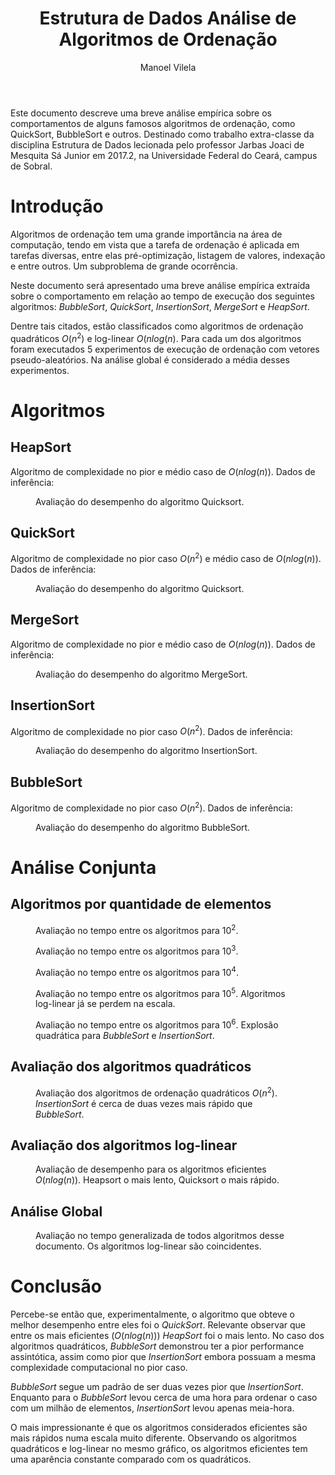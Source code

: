 #+STARTUP: showall align
#+OPTIONS: todo:nil tasks:("IN-PROGRESS" "DONE") tags:nil
#+AUTHOR: Manoel Vilela
#+TITLE: Estrutura de Dados @@latex:\\@@ Análise de Algoritmos de Ordenação
#+EXCLUDE_TAGS: TOC_3
#+LANGUAGE: bt-br
#+LATEX_HEADER: \usepackage[]{babel}
#+LATEX_HEADER: \usepackage{indentfirst}
#+LATEX_HEADER: \renewcommand\listingscaption{Código}
#+OPTIONS: toc:nil
#+LATEX_CLASS: report
[[./img/ufc.png]]

#+BEGIN_ABSTRACT
Este documento descreve uma breve análise empírica sobre os
comportamentos de alguns famosos algoritmos de ordenação, como
QuickSort, BubbleSort e outros. Destinado como trabalho extra-classe
da disciplina Estrutura de Dados lecionada pelo professor  Jarbas Joaci de Mesquita Sá Junior em
2017.2, na Universidade Federal do Ceará, campus de Sobral.
#+END_ABSTRACT
#+TOC: headlines=2


* Sumário                                                             :TOC_3:
:PROPERTIES:
:CUSTOM_ID: toc-org
:END:
- [[#introdução][Introdução]]
- [[#algoritmos][Algoritmos]]
  - [[#heapsort][HeapSort]]
  - [[#quicksort][QuickSort]]
  - [[#mergesort][MergeSort]]
  - [[#insertionsort][InsertionSort]]
  - [[#bubblesort][BubbleSort]]
- [[#análise-conjunta][Análise Conjunta]]
  - [[#algoritmos-por-quantidade-de-elementos][Algoritmos por quantidade de elementos]]
  - [[#avaliação-dos-algoritmos-quadráticos][Avaliação dos algoritmos quadráticos]]
  - [[#avaliação-dos-algoritmos-log-linear][Avaliação dos algoritmos log-linear]]
  - [[#análise-global][Análise Global]]
- [[#conclusão][Conclusão]]

* DONE Introdução
  CLOSED: [2017-12-02 Sat 03:39]

Algoritmos de ordenação tem uma grande importância na área de
computação, tendo em vista que a tarefa de ordenação é aplicada em
tarefas diversas, entre elas pré-optimização, listagem de valores,
indexação e entre outros. Um subproblema de grande ocorrência.

Neste documento será apresentado uma breve análise empírica extraída
sobre o comportamento em relação ao tempo de execução dos seguintes
algoritmos: /BubbleSort/, /QuickSort/, /InsertionSort/, /MergeSort/ e
/HeapSort/.

Dentre tais citados, estão classificados como algoritmos de ordenação
quadráticos \(O(n^2)\) e log-linear \(O(nlog(n)\). Para cada um dos
algoritmos foram executados 5 experimentos de execução de ordenação
com vetores pseudo-aleatórios. Na análise global é considerado a média
desses experimentos.

* DONE Algoritmos
  CLOSED: [2017-12-02 Sat 10:10]
** DONE HeapSort
   CLOSED: [2017-12-02 Sat 03:58]

 Algoritmo de complexidade no pior e médio caso de \(O(nlog(n))\). Dados
 de inferência:

 #+ATTR_LATEX: :placement [H]
 #+CAPTION: Avaliação do desempenho do algoritmo Quicksort.
 [[./img/heapsort.png]]

** DONE QuickSort
   CLOSED: [2017-12-02 Sat 03:58]

 Algoritmo de complexidade no pior caso \(O(n^2)\) e médio caso de \(O(nlog(n))\). Dados
 de inferência:

 #+ATTR_LATEX: :placement [H]
 #+CAPTION: Avaliação do desempenho do algoritmo Quicksort.
 [[./img/quicksort.png]]

** DONE MergeSort
   CLOSED: [2017-12-02 Sat 03:58]

 Algoritmo de complexidade no pior e médio caso de \(O(nlog(n))\). Dados
 de inferência:

 #+ATTR_LATEX: :placement [H]
 #+CAPTION: Avaliação do desempenho do algoritmo MergeSort.
 [[./img/mergesort.png]]

** DONE InsertionSort
   CLOSED: [2017-12-02 Sat 03:58]

 Algoritmo de complexidade no pior caso \(O(n^2)\). Dados
 de inferência:
 #+ATTR_LATEX: :placement [H]
 #+CAPTION: Avaliação do desempenho do algoritmo InsertionSort.
 [[./img/insertionsort.png]]

** DONE BubbleSort
   CLOSED: [2017-12-02 Sat 09:53]

 Algoritmo de complexidade no pior caso \(O(n^2)\). Dados
 de inferência:
 #+ATTR_LATEX: :placement [H]
 #+CAPTION: Avaliação do desempenho do algoritmo BubbleSort.
 [[./img/bubblesort.png]]

* DONE Análise Conjunta
  CLOSED: [2017-12-02 Sat 03:58]

** DONE Algoritmos por quantidade de elementos
   CLOSED: [2017-12-02 Sat 03:58]

 #+ATTR_LATEX: :placement [H]
 #+CAPTION: Avaliação no tempo entre os algoritmos para 10^2.
 [[./img/sorting-100.png]]

 #+ATTR_LATEX: :placement [H]
 #+CAPTION: Avaliação no tempo entre os algoritmos para 10^3.
 [[./img/sorting-1000.png]]

 #+ATTR_LATEX: :placement [H]
 #+CAPTION: Avaliação no tempo entre os algoritmos para 10^4.
 [[./img/sorting-10000.png]]

 #+ATTR_LATEX: :placement [H]
 #+CAPTION: Avaliação no tempo entre os algoritmos para 10^5. Algoritmos log-linear já se perdem na escala.
 [[./img/sorting-100000.png]]

 #+ATTR_LATEX: :placement [H]
 #+CAPTION: Avaliação no tempo entre os algoritmos para 10^6. Explosão quadrática para /BubbleSort/ e /InsertionSort/.
 [[./img/sorting-1000000.png]]

** DONE Avaliação dos algoritmos quadráticos
   CLOSED: [2017-12-02 Sat 03:58]
 #+ATTR_LATEX: :placement [H]
 #+CAPTION: Avaliação dos algoritmos de ordenação quadráticos \(O(n^2)\). /InsertionSort/ é cerca de duas vezes mais rápido que /BubbleSort/.
 [[./img/sorting-quadratic.png]]

** DONE Avaliação dos algoritmos log-linear
   CLOSED: [2017-12-02 Sat 03:58]

 #+ATTR_LATEX: :placement [H]
 #+CAPTION: Avaliação de desempenho para os algoritmos eficientes \(O(nlog(n))\). Heapsort o mais lento, Quicksort o mais rápido.
 [[./img/sorting-log-linear.png]]

** DONE Análise Global
   CLOSED: [2017-12-02 Sat 03:58]

 #+ATTR_LATEX: :placement [H]
 #+CAPTION: Avaliação no tempo generalizada de todos algoritmos desse documento. Os algoritmos log-linear são coincidentes.
 [[./img/sorting.png]]


* DONE Conclusão
  CLOSED: [2017-12-02 Sat 03:59]

Percebe-se então que, experimentalmente, o algoritmo que obteve o
melhor desempenho entre eles foi o /QuickSort/. Relevante observar que
entre os mais eficientes (\(O(nlog(n))\)) /HeapSort/ foi o mais lento. No caso dos algoritmos
quadráticos, /BubbleSort/ demonstrou ter a pior performance
assintótica, assim como pior que /InsertionSort/ embora possuam a
mesma complexidade computacional no pior caso.

/BubbleSort/ segue um padrão de ser duas vezes pior que
/InsertionSort/. Enquanto para o /BubbleSort/ levou cerca de uma hora
para ordenar o caso com um milhão de elementos, /InsertionSort/ levou
apenas meia-hora.


O mais impressionante é que os algoritmos considerados eficientes são
mais rápidos numa escala muito diferente. Observando os algoritmos
quadráticos e log-linear no mesmo gráfico, os algoritmos eficientes
tem uma aparência constante comparado com os quadráticos.
